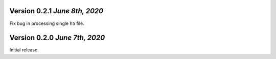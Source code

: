 Version 0.2.1 `June 8th, 2020`
--------------------------------
Fix bug in processing single ``h5`` file.

Version 0.2.0 `June 7th, 2020`
--------------------------------
Initial release.
